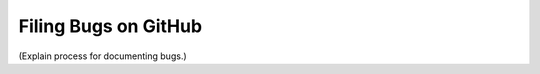 .. _filing_bugs:

Filing Bugs on GitHub
=====================

(Explain process for documenting bugs.)
